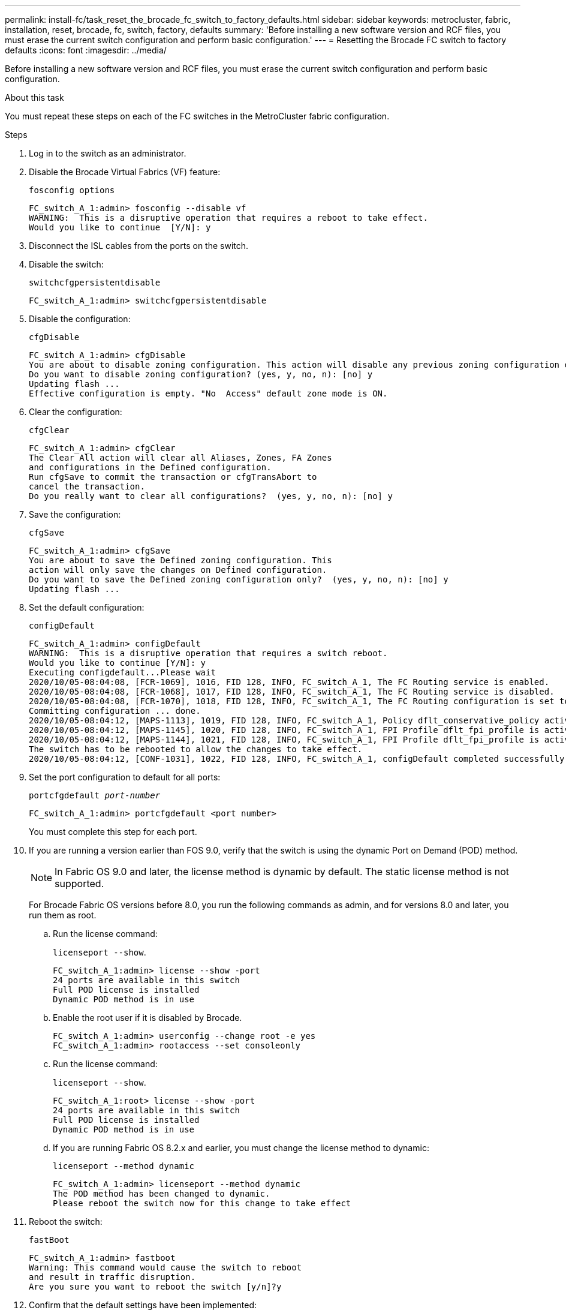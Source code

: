 ---
permalink: install-fc/task_reset_the_brocade_fc_switch_to_factory_defaults.html
sidebar: sidebar
keywords: metrocluster, fabric, installation, reset, brocade, fc, switch, factory, defaults
summary: 'Before installing a new software version and RCF files, you must erase the current switch configuration and perform basic configuration.'
---
= Resetting the Brocade FC switch to factory defaults
:icons: font
:imagesdir: ../media/

[.lead]
Before installing a new software version and RCF files, you must erase the current switch configuration and perform basic configuration.

.About this task

You must repeat these steps on each of the FC switches in the MetroCluster fabric configuration.

.Steps

. Log in to the switch as an administrator.
. Disable the Brocade Virtual Fabrics (VF) feature:
+
`fosconfig options`
+
----
FC_switch_A_1:admin> fosconfig --disable vf
WARNING:  This is a disruptive operation that requires a reboot to take effect.
Would you like to continue  [Y/N]: y
----

. Disconnect the ISL cables from the ports on the switch.
. Disable the switch:
+
`switchcfgpersistentdisable`
+
----
FC_switch_A_1:admin> switchcfgpersistentdisable
----

. Disable the configuration:
+
`cfgDisable`
+
----
FC_switch_A_1:admin> cfgDisable
You are about to disable zoning configuration. This action will disable any previous zoning configuration enabled.
Do you want to disable zoning configuration? (yes, y, no, n): [no] y
Updating flash ...
Effective configuration is empty. "No  Access" default zone mode is ON.
----

. Clear the configuration:
+
`cfgClear`
+
----
FC_switch_A_1:admin> cfgClear
The Clear All action will clear all Aliases, Zones, FA Zones
and configurations in the Defined configuration.
Run cfgSave to commit the transaction or cfgTransAbort to
cancel the transaction.
Do you really want to clear all configurations?  (yes, y, no, n): [no] y
----

. Save the configuration:
+
`cfgSave`
+
----
FC_switch_A_1:admin> cfgSave
You are about to save the Defined zoning configuration. This
action will only save the changes on Defined configuration.
Do you want to save the Defined zoning configuration only?  (yes, y, no, n): [no] y
Updating flash ...
----

. Set the default configuration:
+
`configDefault`
+
----
FC_switch_A_1:admin> configDefault
WARNING:  This is a disruptive operation that requires a switch reboot.
Would you like to continue [Y/N]: y
Executing configdefault...Please wait
2020/10/05-08:04:08, [FCR-1069], 1016, FID 128, INFO, FC_switch_A_1, The FC Routing service is enabled.
2020/10/05-08:04:08, [FCR-1068], 1017, FID 128, INFO, FC_switch_A_1, The FC Routing service is disabled.
2020/10/05-08:04:08, [FCR-1070], 1018, FID 128, INFO, FC_switch_A_1, The FC Routing configuration is set to default.
Committing configuration ... done.
2020/10/05-08:04:12, [MAPS-1113], 1019, FID 128, INFO, FC_switch_A_1, Policy dflt_conservative_policy activated.
2020/10/05-08:04:12, [MAPS-1145], 1020, FID 128, INFO, FC_switch_A_1, FPI Profile dflt_fpi_profile is activated for E-Ports.
2020/10/05-08:04:12, [MAPS-1144], 1021, FID 128, INFO, FC_switch_A_1, FPI Profile dflt_fpi_profile is activated for F-Ports.
The switch has to be rebooted to allow the changes to take effect.
2020/10/05-08:04:12, [CONF-1031], 1022, FID 128, INFO, FC_switch_A_1, configDefault completed successfully for switch.
----

. Set the port configuration to default for all ports:
+
`portcfgdefault _port-number_`
+
----
FC_switch_A_1:admin> portcfgdefault <port number>
----
+
You must complete this step for each port.

. If you are running a version earlier than FOS 9.0, verify that the switch is using the dynamic Port on Demand (POD) method.
+
NOTE: In Fabric OS 9.0 and later, the license method is dynamic by default. The static license method is not supported.
+
For Brocade Fabric OS versions before 8.0, you run the following commands as admin, and for versions 8.0 and later, you run them as root.
+  
.. Run the license command:
+
`licenseport --show`.
+
----
FC_switch_A_1:admin> license --show -port
24 ports are available in this switch
Full POD license is installed
Dynamic POD method is in use
----

.. Enable the root user if it is disabled by Brocade.
+
----
FC_switch_A_1:admin> userconfig --change root -e yes
FC_switch_A_1:admin> rootaccess --set consoleonly
----

.. Run the license command:
+
`licenseport --show`.
+
----
FC_switch_A_1:root> license --show -port
24 ports are available in this switch
Full POD license is installed
Dynamic POD method is in use
----

.. If you are running Fabric OS 8.2.x and earlier, you must change the license method to dynamic:
+
`licenseport --method dynamic`
+
----
FC_switch_A_1:admin> licenseport --method dynamic
The POD method has been changed to dynamic.
Please reboot the switch now for this change to take effect
----


. Reboot the switch:
+
`fastBoot`
+
----
FC_switch_A_1:admin> fastboot
Warning: This command would cause the switch to reboot
and result in traffic disruption.
Are you sure you want to reboot the switch [y/n]?y
----

. Confirm that the default settings have been implemented:
+
`switchShow`
. Verify that the IP address is set correctly:
+
`ipAddrShow`
+
You can set the IP address with the following command, if required:
+
`ipAddrSet`



// 2023 Jun 07, BURT 1411208